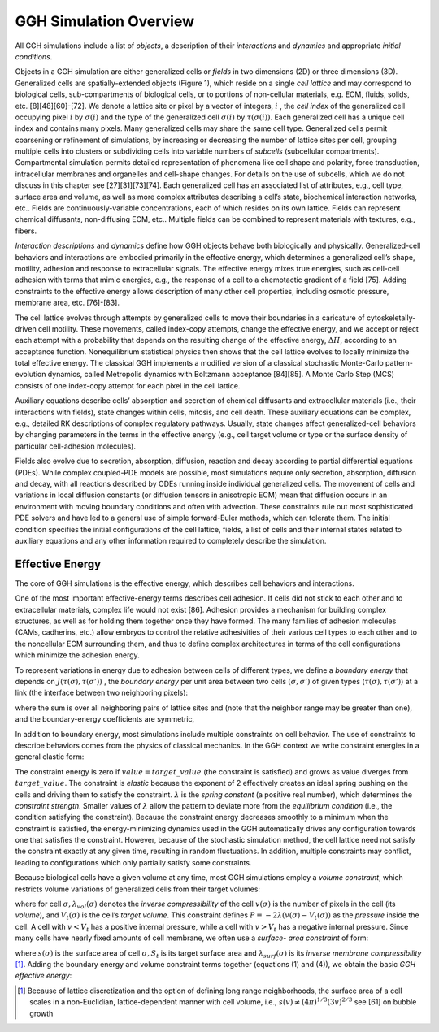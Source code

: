 GGH Simulation Overview
========================

All GGH simulations include a list of *objects*, a description of their *interactions* and *dynamics* and appropriate *initial conditions*.

Objects in a GGH simulation are either generalized cells or *fields* in two dimensions (2D) or three dimensions (3D). Generalized cells are spatially-extended objects (Figure 1), which reside on a single *cell lattice* and may correspond to biological cells, sub-compartments of biological cells, or to portions of non-cellular materials, e.g. ECM, fluids, solids, etc. [8][48][60]-[72]. We denote a lattice site or pixel by a vector of integers, :math:`i` , the *cell index* of the generalized cell occupying pixel :math:`i` by :math:`\sigma(i)`  and the type of the generalized cell :math:`\sigma(i)` by :math:`\tau(\sigma(i))`. Each generalized cell has a unique cell index and contains many pixels. Many generalized cells may share the same cell type. Generalized cells permit coarsening or refinement of simulations, by increasing or decreasing the number of lattice sites per cell, grouping multiple cells into clusters or subdividing cells into variable numbers of *subcells* (subcellular compartments). Compartmental simulation permits detailed representation of phenomena like cell shape and polarity, force transduction, intracellular membranes and organelles and cell-shape changes. For details on the use of subcells, which we do not discuss in this chapter see [27][31][73][74]. Each generalized cell has an associated list of attributes, e.g., cell type, surface area and volume, as well as more complex attributes describing a cell’s state, biochemical interaction networks, etc.. Fields are continuously-variable concentrations, each of which resides on its own lattice. Fields can represent chemical diffusants, non-diffusing ECM, etc.. Multiple fields can be combined to represent materials with textures, e.g., fibers.

*Interaction descriptions* and *dynamics* define how GGH objects behave both biologically and physically. Generalized-cell behaviors and interactions are embodied primarily in the effective energy, which determines a generalized cell’s shape, motility, adhesion and response to extracellular signals. The effective energy mixes true energies, such as cell-cell adhesion with terms that mimic energies, e.g., the response of a cell to a chemotactic gradient of a field [75]. Adding constraints to the effective energy allows description of many other cell properties, including osmotic pressure, membrane area, etc. [76]-[83].

The cell lattice evolves through attempts by generalized cells to move their boundaries in a caricature of cytoskeletally-driven cell motility. These movements, called index-copy attempts, change the effective energy, and we accept or reject each attempt with a probability that depends on the resulting change of the effective energy, :math:`\Delta H`, according to an acceptance function. Nonequilibrium statistical physics then shows that the cell lattice evolves to locally minimize the total effective energy. The classical GGH implements a modified version of a classical stochastic Monte-Carlo pattern-evolution dynamics, called Metropolis dynamics with Boltzmann acceptance [84][85]. A Monte Carlo Step (MCS) consists of one index-copy attempt for each pixel in the cell lattice.

Auxiliary equations describe cells’ absorption and secretion of chemical diffusants and extracellular materials (i.e., their interactions with fields), state changes within cells, mitosis, and cell death. These auxiliary equations can be complex, e.g., detailed RK descriptions of complex regulatory pathways. Usually, state changes affect generalized-cell behaviors by changing parameters in the terms in the effective energy (e.g., cell target volume or type or the surface density of particular cell-adhesion molecules).

Fields also evolve due to secretion, absorption, diffusion, reaction and decay according to partial differential equations (PDEs). While complex coupled-PDE models are possible, most simulations require only secretion, absorption, diffusion and decay, with all reactions described by ODEs running inside individual generalized cells. The movement of cells and variations in local diffusion constants (or diffusion tensors in anisotropic ECM) mean that diffusion occurs in an environment with moving boundary conditions and often with advection. These constraints rule out most sophisticated PDE solvers and have led to a general use of simple forward-Euler methods, which can tolerate them.
The initial condition specifies the initial configurations of the cell lattice, fields, a list of cells and their internal states related to auxiliary equations and any other information required to completely describe the simulation.

Effective Energy
------------------
The core of GGH simulations is the effective energy, which describes cell behaviors and interactions.

One of the most important effective-energy terms describes cell adhesion. If cells did not stick to each other and to extracellular materials, complex life would not exist [86]. Adhesion provides a mechanism for building complex structures, as well as for holding them together once they have formed. The many families of adhesion molecules (CAMs, cadherins, etc.) allow embryos to control the relative adhesivities of their various cell types to each other and to the noncellular ECM surrounding them, and thus to define complex architectures in terms of the cell configurations which minimize the adhesion energy.

To represent variations in energy due to adhesion between cells of different types, we define a *boundary energy* that depends on :math:`J(\tau(\sigma),\tau(\sigma'))` , the *boundary energy* per unit area between two cells :math:`(\sigma, \sigma')` of given types (:math:`\tau(\sigma), \tau(\sigma')`) at a link (the interface between two neighboring pixels):

.. math:: H_{boundary} = \sum_{i,j} J(\tau(\sigma(i)), \tau(\sigma(j)))) (1-\delta(\sigma(i), \sigma(j)))
  :label: h_boundary

where the sum is over all neighboring pairs of lattice sites   and   (note that the neighbor range may be greater than one), and the boundary-energy coefficients are symmetric,

.. math:: J(\tau(\sigma),\tau(\sigma')) = J(\tau(\sigma'), \tau(\sigma))
  :label: j

In addition to boundary energy, most simulations include multiple constraints on cell behavior. The use of constraints to describe behaviors comes from the physics of classical mechanics. In the GGH context we write constraint energies in a general elastic form:

.. math:: H_{constraint} = \lambda(value - target\_value)^2
   :label: h_constraint

The constraint energy is zero if :math:`value = target\_value` (the constraint is satisfied) and grows as value diverges from :math:`target\_value`. The constraint is *elastic* because the exponent of 2 effectively creates an ideal spring pushing on the cells and driving them to satisfy the constraint. :math:`\lambda` is the *spring constant* (a positive real number), which determines the *constraint strength*. Smaller values of :math:`\lambda` allow the pattern to deviate more from the *equilibrium condition* (i.e., the condition satisfying the constraint). Because the constraint energy decreases smoothly to a minimum when the constraint is satisfied, the energy-minimizing dynamics used in the GGH automatically drives any configuration towards one that satisfies the constraint. However, because of the stochastic simulation method, the cell lattice need not satisfy the constraint exactly at any given time, resulting in random fluctuations. In addition, multiple constraints may conflict, leading to configurations which only partially satisfy some constraints.

Because biological cells have a given volume at any time, most GGH simulations employ a *volume constraint*, which restricts volume variations of generalized cells from their target volumes:

.. math:: H_{vol} = \sum_{\sigma} \lambda_{vol}(\sigma) (v(\sigma)-V_t(\sigma))^2
   :label: h_vol

where for cell :math:`\sigma, \lambda_{vol}(\sigma)` denotes the *inverse compressibility* of the cell :math:`v(\sigma)` is the number of pixels in the cell (its *volume*), and :math:`V_t(\sigma)` is the cell’s *target volume*. This constraint defines :math:`P \equiv -2\lambda(v(\sigma) - V_t(\sigma))` as the *pressure* inside the cell. A cell with :math:`v < V_t`  has a positive internal pressure, while a cell with :math:`v > V_t` has a negative internal pressure.
Since many cells have nearly fixed amounts of cell membrane, we often use a *surface- area constraint* of form:

.. math:: H_{surf} = \sum_{\sigma} \lambda_{surf}(\sigma) (s(\sigma)-S_t(\sigma))^2
   :label: h_surf

where :math:`s(\sigma)` is the surface area of cell :math:`\sigma, S_t` is its target surface area and :math:`\lambda_{surf}(\sigma)` is its *inverse membrane compressibility* [1]_.
Adding the boundary energy and volume constraint terms together (equations (1) and (4)), we obtain the basic *GGH effective energy*:

.. math:: H_{GGH} = \sum_{i,j} J(\tau(\sigma(i)), \tau(\sigma(i)))(1-\delta(\sigma(i),\sigma(j))) + \sum_{\sigma} \lambda_{vol}(\sigma) (v(\sigma)-V_t(\sigma))^2
   :label: h_ggh

.. [1] Because of lattice discretization and the option of defining long range neighborhoods, the surface area of a cell scales in a non-Euclidian, lattice-dependent  manner with cell volume, i.e., :math:`s(v) \neq (4\pi)^{1/3}(3v)^{2/3}`   see [61] on bubble growth
